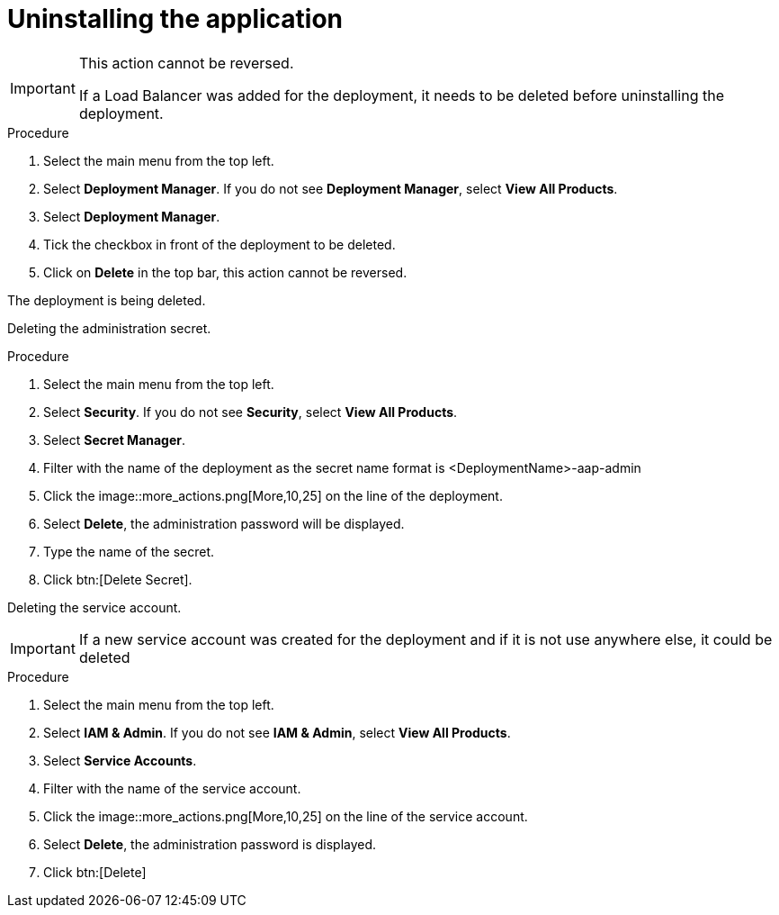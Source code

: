 [id="proc-aap-gcp-application-uninstall_{context}"]

= Uninstalling the application

[IMPORTANT]
====
This action cannot be reversed.

If a Load Balancer was added for the deployment, it needs to be deleted before uninstalling the deployment.
====

.Procedure
. Select the main menu from the top left.
. Select *Deployment Manager*. If you do not see *Deployment Manager*, select *View All Products*.
. Select *Deployment Manager*.
. Tick the checkbox in front of the deployment to be deleted.
. Click on *Delete* in the top bar, this action cannot be reversed.

The deployment is being deleted.

Deleting the administration secret.

.Procedure
. Select the main menu from the top left.
. Select *Security*. If you do not see *Security*, select *View All Products*.
. Select *Secret Manager*.
. Filter with the name of the deployment as the secret name format is <DeploymentName>-aap-admin
. Click the image::more_actions.png[More,10,25] on the line of the deployment.
. Select *Delete*, the administration password will be displayed. 
. Type the name of the secret.
. Click btn:[Delete Secret].

Deleting the service account.

[IMPORTANT]
====
If a new service account was created for the deployment and if it is not use anywhere else, it could be deleted
====

.Procedure
. Select the main menu from the top left.
. Select *IAM & Admin*. If you do not see *IAM & Admin*, select *View All Products*.
. Select *Service Accounts*.
. Filter with the name of the service account.
. Click the image::more_actions.png[More,10,25] on the line of the service account.
. Select *Delete*, the administration password is displayed. 
. Click btn:[Delete]
